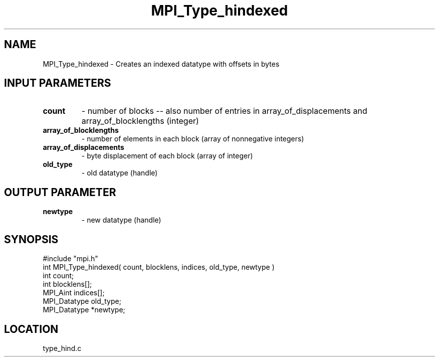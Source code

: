 .TH MPI_Type_hindexed 3 "6/1/1995" " " "MPI"
.SH NAME
MPI_Type_hindexed \- Creates an indexed datatype with offsets in bytes

.SH INPUT PARAMETERS
.PD 0
.TP
.B count 
- number of blocks -- also number of entries in 
array_of_displacements  and
array_of_blocklengths  (integer) 
.PD 1
.PD 0
.TP
.B array_of_blocklengths 
- number of elements in each block 
(array of nonnegative integers) 
.PD 1
.PD 0
.TP
.B array_of_displacements 
- byte displacement of each block 
(array of integer) 
.PD 1
.PD 0
.TP
.B old_type 
- old datatype (handle) 
.PD 1

.SH OUTPUT PARAMETER
.PD 0
.TP
.B newtype 
- new datatype (handle) 
.PD 1
.SH SYNOPSIS
.nf
#include "mpi.h"
int MPI_Type_hindexed( count, blocklens, indices, old_type, newtype )
int           count;
int           blocklens[];
MPI_Aint      indices[];
MPI_Datatype  old_type;
MPI_Datatype *newtype;

.fi

.SH LOCATION
 type_hind.c
